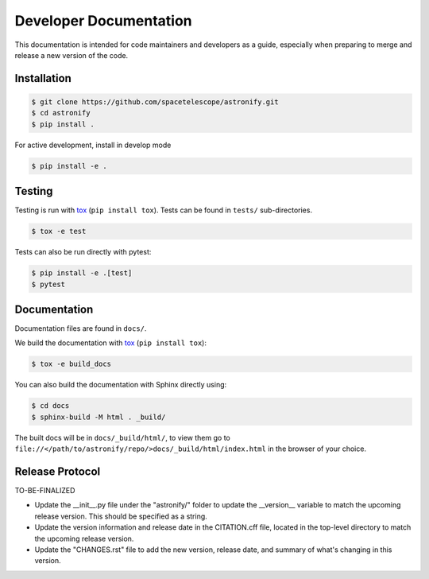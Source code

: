Developer Documentation
-----------------------

This documentation is intended for code maintainers and developers as a guide, especially when preparing to merge and release a new version of the code.

Installation
^^^^^^^^^^^^

.. code-block:: bash

    $ git clone https://github.com/spacetelescope/astronify.git
    $ cd astronify
    $ pip install .

For active development, install in develop mode

.. code-block:: bash

    $ pip install -e .


Testing
^^^^^^^
Testing is run with `tox <https://tox.readthedocs.io>`_ (``pip install tox``).
Tests can be found in ``tests/`` sub-directories.

.. code-block:: bash

    $ tox -e test

Tests can also be run directly with pytest:

.. code-block:: bash

    $ pip install -e .[test]
    $ pytest
 

Documentation
^^^^^^^^^^^^^

Documentation files are found in ``docs/``.

We build the documentation with `tox <https://tox.readthedocs.io>`_ (``pip install tox``):

.. code-block:: bash

    $ tox -e build_docs

You can also build the documentation with Sphinx directly using:

.. code-block:: bash
                
    $ cd docs
    $ sphinx-build -M html . _build/
    
The built docs will be in ``docs/_build/html/``, to view them go to ``file://</path/to/astronify/repo/>docs/_build/html/index.html`` in the browser of your choice.


Release Protocol
^^^^^^^^^^^^^^^^

TO-BE-FINALIZED

- Update the __init__.py file under the "astronify/" folder to update
  the __version__ variable to match the upcoming release version. This
  should be specified as a string.
  
- Update the version information and release date in the CITATION.cff
  file, located in the top-level directory to match the upcoming release version.

- Update the "CHANGES.rst" file to add the new version, release date,
  and summary of what's changing in this version.
